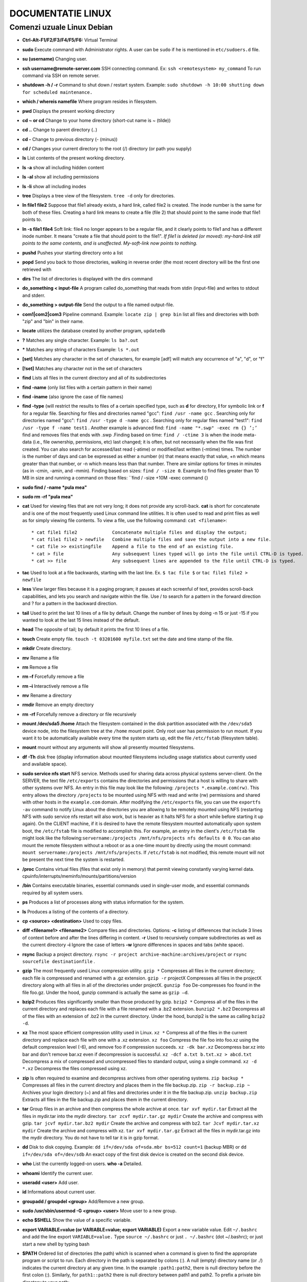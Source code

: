 
DOCUMENTATIE LINUX
==================

Comenzi uzuale Linux Debian
---------------------------

.. image:: images/pingu.jpg

* **Ctrl-Alt-F1/F2/F3/F4/F5/F6:** Virtual Terminal
* **sudo** Execute command with Administrator rights. A user can be ``sudo`` if he is mentioned in ``etc/sudoers.d`` file.
* **su (username)**   Changing user.
* **ssh username@remote-server.com** SSH connecting command. Ex: ``ssh <remotesystem> my_command``  To run command via SSH on remote server.
* **shutdown -h / -r**  Command to shut down / restart system. Example: ``sudo shutdown -h 10:00 shutting down for scheduled maintenance.``
* **which / whereis namefile** Where program resides in filesystem.
* **pwd** Displays the present working directory
* **cd ~ or cd** Change to your home directory (short-cut name is ~ (tilde))
* **cd ..** Change to parent directory (..)
* **cd -** Change to previous directory (- (minus))
* **cd /** Changes your current directory to the root (/) directory (or path you supply)
* **ls** List contents of the present working directory. 
* **ls -a** show all including hidden content
* **ls -al** show all including permissions
* **ls -li** show all including inodes
* **tree** Displays a tree view of the filesystem. ``tree -d`` only for directories.
* **ln file1 file2** Suppose that file1 already exists, a hard link, called file2 is created. The inode number is the same for both of these files. Creating a hard link means to create a file (file 2) that should point to the same inode that file1 points to.
* **ln -s file1 file4** Soft link: file4 no longer appears to be a regular file, and it clearly points to file1 and has a different inode number. It means "create a file that should point to the file1". *If file1 is deleted (or moved): my-hard-link still points to the same contents, and is unaffected. My-soft-link now points to nothing.*
* **pushd** Pushes your starting directory onto a list
* **popd** Send you back to those directories, walking in reverse order (the most recent directory will be the first one retrieved with
* **dirs** The list of directories is displayed with the dirs command
* **do_something < input-file** A program called do_something that reads from stdin (input-file) and writes to stdout and stderr.
* **do_something > output-file** Send the output to a file named output-file.
* **com1|com2|com3** Pipeline command. Example: ``locate zip | grep bin`` list all files and directories with both "zip" and "bin" in their name.
* **locate** utilizes the database created by another program, ``updatedb``
* **?** Matches any single character. Example: ``ls ba?.out``
* ***** Matches any string of characters Example: ``ls *.out``
* **[set]** Matches any character in the set of characters, for example [adf] will match any occurrence of "a", "d", or "f"
* **[!set]** Matches any character not in the set of characters
* **find** Lists all files in the current directory and all of its subdirectories
* **find -name** (only list files with a certain pattern in their name)
* **find -iname** (also ignore the case of file names)
* **find -type** (will restrict the results to files of a certain specified type, such as **d** for directory, **l** for symbolic link or **f** for a regular file. Searching for files and directories named "gcc": ``find /usr -name gcc`` . Searching only for directories named "gcc": ``find /usr -type d -name gcc`` . Searching only for regular files named "test1": ``find /usr -type f -name test1`` . Another example is advanced find: ``find -name "*.swp" -exec rm {} ’;’`` find and removes files that ends with .swp .Finding based on time: ``find / -ctime 3`` is when the inode meta-data (i.e., file ownership, permissions, etc) last changed; it is often, but not necessarily when the file was first created. You can also search for accessed/last read (-atime) or modified/last written (-mtime) times. The number is the number of days and can be expressed as either a number (n) that means exactly that value, +n which means greater than that number, or -n which means less than that number. There are similar options for times in minutes (as in -cmin, -amin, and -mmin). Finding based on sizes: ``find / -size 0``. Example to find files greater than 10 MB in size and running a command on those files: ``find / -size +10M -exec command {}
* **sudo find / -name *pula mea"**
* **sudo rm -rf "pula mea"**
* **cat** Used for viewing files that are not very long; it does not provide any scroll-back. **cat** is short for concatenate and is one of the most frequently used Linux command line utilities. It is often used to read and print files as well as for simply viewing file contents. To view a file, use the following command: ``cat <filename>``::

          * cat file1 file2	        Concatenate multiple files and display the output;
          * cat file1 file2 > newfile	Combine multiple files and save the output into a new file.
          * cat file >> existingfile	Append a file to the end of an existing file.
          * cat > file	                Any subsequent lines typed will go into the file until CTRL-D is typed.
          * cat >> file	                Any subsequent lines are appended to the file until CTRL-D is typed.

* **tac** Used to look at a file backwards, starting with the last line. Ex. ``$ tac file $``  or  ``tac file1 file2 > newfile``
* **less** View larger files because it is a paging program; it pauses at each screenful of text, provides scroll-back capabilities, and lets you search and navigate within the file. Use / to search for a pattern in the forward direction and ? for a pattern in the backward direction.
* **tail** Used to print the last 10 lines of a file by default. Change the number of lines by doing -n 15 or just -15 if you wanted to look at the last 15 lines instead of the default.
* **head** The opposite of tail; by default it prints the first 10 lines of a file.
* **touch** Create empty file. ``touch -t 03201600 myfile.txt`` set the date and time stamp of the file.
* **mkdir** Create directory.
* **mv** Rename a file 
* **rm** Remove a file 
* **rm –f** Forcefully remove a file
* **rm –i** Interactively remove a file
* **mv** Rename a directory
* **rmdir** Remove an empty directory
* **rm -rf** Forcefully remove a directory or file recursively
* **mount /dev/sda5 /home** Attach the filesystem contained in the disk partition associated with the ``/dev/sda5`` device node, into the filesystem tree at the ``/home`` mount point. Only root user has permission to run mount. If you want it to be automatically available every time the system starts up, edit the file ``/etc/fstab`` (filesystem table).
* **mount** mount without any arguments will show all presently mounted filesystems.
* **df -Th** disk free (display information about mounted filesystems including usage statistics about currently used and available space).
* **sudo service nfs start** NFS service. Methods used for sharing data across physical systems server-client. On the SERVER, the text file ``/etc/exports`` contains the directories and permissions that a host is willing to share with other systems over NFS. An entry in this file may look like the following: ``/projects *.example.com(rw)``. This entry allows the directory ``/projects`` to be mounted using NFS with read and write (rw) permissions and shared with other hosts in the ``example.com`` domain. After modifying the ``/etc/exports`` file, you can use the ``exportfs -av`` command to notify Linux about the directories you are allowing to be remotely mounted using NFS (restarting NFS with sudo service nfs restart will also work, but is heavier as it halts NFS for a short while before starting it up again). On the CLIENT machine, if it is desired to have the remote filesystem mounted automatically upon system boot, the ``/etc/fstab`` file is modified to accomplish this. For example, an entry in the client's ``/etc/fstab`` file might look like the following:``servername:/projects /mnt/nfs/projects nfs defaults 0 0``. You can also mount the remote filesystem without a reboot or as a one-time mount by directly using the mount command: ``mount servername:/projects /mnt/nfs/projects``. If ``/etc/fstab`` is not modified, this remote mount will not be present the next time the system is restarted.
* **/proc** Contains virtual files (files that exist only in memory) that permit viewing constantly varying kernel data. cpuinfo/interrupts/meminfo/mounts/partitions/version
* **/bin** Contains executable binaries, essential commands used in single-user mode, and essential commands required by all system users.
* **ps** Produces a list of processes along with status information for the system.
* **ls** Produces a listing of the contents of a directory.
* **cp <source> <destination>** Used to copy files.
* **diff <filename1> <filename2>** Compare files and directories. Options: **-c** listing of differences that include 3 lines of context before and after the lines differing in content. **-r** Used to recursively compare subdirectories as well as the current directory **-i** Ignore the case of letters **-w** Ignore differences in spaces and tabs (white space).
* **rsync** Backup a project directory. ``rsync -r project archive-machine:archives/project`` or ``rsync sourcefile destinationfile`` .
* **gzip** The most frequently used Linux compression utility. ``gzip *`` Compresses all files in the current directory; each file is compressed and renamed with a .gz extension. ``gzip -r`` projectX Compresses all files in the projectX directory along with all files in all of the directories under projectX. ``gunzip foo`` De-compresses foo found in the file foo.gz. Under the hood, gunzip command is actually the same as ``gzip –d``.
* **bzip2** Produces files significantly smaller than those produced by gzip. ``bzip2 *`` Compress all of the files in the current directory and replaces each file with a file renamed with a .bz2 extension. ``bunzip2 *.bz2`` Decompress all of the files with an extension of .bz2 in the current directory. Under the hood, bunzip2 is the same as calling ``bzip2 -d``.
* **xz** The most space efficient compression utility used in Linux. ``xz *`` Compress all of the files in the current directory and replace each file with one with a .xz extension. ``xz foo`` Compress the file foo into foo.xz using the default compression level (-6), and remove foo if compression succeeds. ``xz -dk bar.xz`` Decompress bar.xz into  bar and don't remove bar.xz even if decompression is successful. ``xz -dcf a.txt b.txt.xz > abcd.txt`` Decompress a mix of compressed and uncompressed files to standard output, using a single command. ``xz -d *.xz`` Decompress the files compressed using xz.
* **zip** Is often required to examine and decompress archives from other operating systems. ``zip backup *`` Compresses all files in the current directory and places them in the file backup.zip. ``zip -r backup.zip ~`` Archives your login directory (~) and all files and directories under it in the file backup.zip. ``unzip backup.zip`` Extracts all files in the file backup.zip and places them in the current directory.
* **tar** Group files in an archive and then compress the whole archive at once. ``tar xvf mydir.tar`` Extract all the files in mydir.tar into the mydir directory. ``tar zcvf mydir.tar.gz mydir`` Create the archive and compress with gzip. ``tar jcvf mydir.tar.bz2 mydir`` Create the archive and compress with bz2. ``tar Jcvf mydir.tar.xz mydir``	Create the archive and compress with xz. ``tar xvf mydir.tar.gz`` Extract all the files in mydir.tar.gz into the mydir directory. You do not have to tell tar it is in gzip format.
* **dd** Disk to disk copying. Example: ``dd if=/dev/sda of=sda.mbr bs=512 count=1`` (backup MBR) or ``dd if=/dev/sda of=/dev/sdb`` An exact copy of the first disk device is created on the second disk device.
* **who**  List the currently logged-on users. **who -a** Detailed.
* **whoami** Identify the current user.
* **useradd <user>** Add user.
* **id** Informations about current user.
* **groupadd / groupdel <group>** Add/Remove a new group.
* **sudo /usr/sbin/usermod -G <group> <user>** Move user to a new group.
* **echo $SHELL** Show the value of a specific variable.
* **export VARIABLE=value (or VARIABLE=value; export VARIABLE)** Export a new variable value. Edit ``~/.bashrc`` and add the line export ``VARIABLE=value.`` Type ``source ~/.bashrc`` or just ``. ~/.bashrc`` (dot ~/.bashrc); or just start a new shell by typing bash
* **$PATH** Ordered list of directories (the path) which is scanned when a command is given to find the appropriate program or script to run. Each directory in the path is separated by colons (:). A null (empty) directory name (or ./) indicates the current directory at any given time. In the example ``:path1:path2``, there is null directory before the first colon (:). Similarly, for ``path1::path2`` there is null directory between path1 and path2. To prefix a private bin directory to your path::

   $ export PATH=$HOME/bin:$PATH
   $ echo $PATH.
   /home/me/bin:/usr/local/bin:/usr/bin:/bin/usr

* **history** History of commands in BASH. This information is stored in ``~/.bash_history``. ``HISTFILE`` stores the location of the history file. ``HISTFILESIZE`` stores the maximum number of lines in the history file. ``HISTSIZE`` stores the maximum number of lines in the history file for the current session. Ex. ``echo $HISTFILESIZE.``
* **Up/Down arrow key**	Browse through the list of commands previously executed.
* **!!** (Pronounced as bang-bang) Execute the previous command.
* **CTRL-R** Search previously used commands.
* **!**	Start a history substitution
* **!$** Refer to the last argument in a line
* **!n** Refer to the nth command line
* **!string** Refer to the most recent command starting with string
* **CTRL-L** Clears the screen
* **CTRL-D** Exits the current shell
* **CTRL-Z** Puts the current process into suspended background
* **CTRL-C** Kills the current process
* **CTRL-H** Works the same as backspace
* **CTRL-A** Goes to the beginning of the line
* **CTRL-W** Deletes the word before the cursor
* **CTRL-U** Deletes from beginning of line to cursor position
* **CTRL-E** Goes to the end of the line
* **Tab** Auto-completes files, directories, and binaries
* **alias** Define all aliases. Most often these aliases are placed in your ``~/.bashrc`` file. Ex. ``alias vi='vim'``.
* **alias projx='cd /home/staff/RandD/src'** Create an alias, projx, for ``cd /home/staff/RandD/src``
* **chown** Used to change user ownership of a file or directory. ``sudo chown root file1``
* **chgrp** Used to change group ownership. ``sudo chgrp bin file2``
* **chmod** Used to change the permissions on the file which can be done separately for owner, group and the rest of the world (often named as other.)
* **File Permission Modes and chmod** Files have three kinds of permissions::

    read (r), write (w), execute (x). These are generally represented as in rwx.
 
    These permissions affect three groups of owners: user/owner (u), group (g), and others (o).
    As a result, you have the following three groups of three permissions:
    rwx: rwx: rwx
     u:   g:   o

    Ways to use chmod: 
    Give the owner and others execute permission and remove the group write permission:

    $ ls -l test1
    -rw-rw-r-- 1 coop coop 1601 Mar 9 15:04 test1

    $ chmod uo+x,g-w test1
    $ ls -l test1
    -rwxr--r-x 1 coop coop 1601 Mar 9 15:04 test1
    
    A single digit suffices to specify all three permission bits for each entity. This digit is the sum of:

    4   if read permission is desired.
    2   if write permission is desired.
    1   if execute permission is desired.
    7   means read/write/execute,   6 means read/write,   5 means read/execute.

    $ chmod 755 test1
    $ ls -l test1

    -rwxr-xr-x 1 coop coop 1601 Mar 9 15:04 test1
* **Creating files without editor**  
.. note::

   First method is to use echo repeatedly::

    $ echo line one > myfile
    $ echo line two >> myfile
    $ echo line three >> myfile

   The second way is to use cat combined with redirection::

    $ cat << EOF > myfile 
    > line one
    > line two
    > line three
    > EOF
    $
* **Creating a New User in Linux**
.. note::

   - At the command prompt, as root type useradd <username> and press the ENTER key.
   - To set the initial password, type passwd <username>  and press the ENTER key. The New password: prompt is displayed.
   - Enter the password and press the ENTER key.
   - To confirm the password, the prompt Retype new password: is displayed.
   - Enter the password again and press the ENTER key.
   - The message passwd: all authentication tokens updated successfully. is displayed.
* **hostname** See system’s hostname
* **ifconfig** List active network interfaces
* **Network configuration files** For Debian family configuration, the basic network configuration file is ``/etc/network/interfaces``. You can type ``/etc/init.d/networking start`` to start the networking configuration. For Fedora family system configuration, the routing and host information is contained in ``/etc/sysconfig/network``. The network interface configuration script is located at ``/etc/sysconfig/network-scripts/ifcfg-eth0``. To start the networking configuration ``/etc/init.d/network start``.
* **ip addr show / ip route show** Show ip address / Show routing information.
* **ping <hostname>.** Check whether or not a machine attached to the network can receive and send data. Ex.       ``ping -c4 <hostname>/<ipaddr>``
* **route -n** View or change the IP routing table.
.. note::

     A network requires the connection of many nodes. Data moves from source to destination by passing through a series of routers and potentially across multiple networks. 
     Servers maintain routing tables containing the addresses of each node in the network. The IP Routing protocols enable routers to build up a forwarding table that correlates final destinations with the next hop addresses. 
     Route is used to view or change the IP routing table. You may want to change the IP routing table to add, delete or modify specific (static) routes to specific hosts or networks. 
     
     The table explains some commands that can be used to manage IP routing::

         Show current routing table	$ route –n
         Add static route	        $ route add -net address
         Delete static route	        $ route del -net address

* **traceroute <domain>** Print the route taken by the packet to reach the network host.
* **Networking tools** Are very useful for monitoring and debugging network problems, such as network connectivity and network traffic::

        * ethtool	Queries network interfaces and can also set various parameters such as the speed.
        * netstat	Displays all active connections and routing tables.
        * nmap	        Scans open ports on a network. Important for security analysis
        * tcpdump	Dumps network traffic for analysis.
        * iptraf	Monitors network traffic in text mode.
* **Non-graphical browsers**::

        * lynx	       Configurable text-based web browser; the earliest such browser and still in use.
        * links/elinks Based on lynx. It can display tables and frames.
        * w3m	       Newer text-based web browser with many features.
* **wget<url>** Download files.
* **curl** Allows you to save the contents of a web page to a file. Ex. ``curl -o saved.html``
* **ftp client tools** Ex. Filezilla, ftp, sftp, nvftp, yafc. Sftp uses ssh (encrypted).
* **scp <localfile> <user@remotesystem>:/home/user/** To copy a local file to a remote system.
* **echo string** Display a string on standard output (i.e., the terminal) or to place in a new file (using the > operator) or append to an already existing file (using the >> operator) ::
      
           The –e option along with the following switches is used to enable special character sequences:
           \n  represents newline
           \t  represents horizontal tab
           echo is particularly useful for viewing the values of environment variables (built-in shell variables).
           For example, echo $USERNAME will print the name of the user who has logged into the current terminal.
           * echo string > newfile	  The specified string is placed in a new file.
           * echo string >> existingfile  The specified string is appended to the end of an already existing file.
           * echo $variable	          The contents of the specified environment variable are displayed.

* **sed** A powerful text processing tool. Can filter text as well as perform substitutions in data streams, working like a churn-mill::

          * sed -e command <filename> Specify editing commands at the command line, operate on file and put the 
          output on terminal. Allows you to specify multiple editing commands simultaneously at the command line.

          * sed -f scriptfile <filename> Specify a scriptfile containing sed commands, operate on file and put output on term.
          The table explains some basic operations, where pattern is the current string and replace_string is the new string:
          
          * sed s/pattern/replace_string/ file	Substitute first string occurrence in a line
          * sed s/pattern/replace_string/g file	Substitute all string occurrences in a line
          * sed 1,3s/pattern/replace_string/g file Substitute all string occurrences in a range of lines
          * sed -i s/pattern/replace_string/g file Save changes for string substitution in the same file
          
          You must use the -i option with care, because the action is not reversible. 
          It is always safer to use sed without the –i option and then replace the file yourself:
          * sed s/pattern/replace_string/g file1 > file2`
          The above command will replace all occurrences of pattern with replace_string in file1 and move the contents to file2. 
          The contents of file2 can be viewed with cat file2. 
          If you approve you can then overwrite the original file with mv file2 file1.

          * Example: To convert 01/02/… to JAN/FEB/…
          sed -e 's/01/JAN/' -e 's/02/FEB/' -e 's/03/MAR/' -e 's/04/APR/' -e 's/05/MAY/' \ 
          -e 's/06/JUN/' -e 's/07/JUL/' -e 's/08/AUG/' -e 's/09/SEP/' -e 's/10/OCT/' \
          -e 's/11/NOV/' -e 's/12/DEC/'
* **awk** Is used to extract and then print specific contents of a file and is often used to construct reports. It is a powerful utility and interpreted programming language, It is used to manipulate data files, retrieving, and processing text. It works well with fields (containing a single piece of data, essentially a column) and records (a collection of fields, essentially a line in a file)::

          * awk ‘command’ var=value file	    Specify a command directly at the command line
          * awk -f scriptfile var=value file        Specify a file that contains the script to be executed along with f
          * awk '{ print $0 }' /etc/passwd	    Print entire file
          * awk -F: '{ print $1 }' /etc/passwd	    Print first field (column) of every line, separated by a space
          * awk -F: '{ print $1 $6 }' /etc/passwd   Print first and sixth field of every line
* **sort** Is used to rearrange the lines of a text file either in ascending or descending order, according to a sort key. ``sort <filename>`` Sort the lines in the specified file  ``cat file1 file2 | sort`` Append the two files, then sort the lines and display the output on the terminal. ``sort -r <filename>`` Sort the lines in reverse order. When used with the -u option, sort checks for unique values after sorting the records (lines). It is equivalent to running uniq (which we shall discuss) on the output of sort.
* **uniq** is used to remove duplicate lines in a text file and is useful for simplifying text display. uniq requires that the duplicate entries to be removed are consecutive. Therefore one often runs sort first and then pipes the output into uniq; if sort is passed the -u option it can do all this in one step. To remove duplicate entries from some files, use the following command: ``sort file1 file2 | uniq > file3`` or sort -u ``file1 file2 > file3``. To count the number of duplicate entries, use the following command: ``uniq -c filename``.
* **paste** can be used to combine fields (such as name or phone number) from different files as well as combine lines from multiple files. For example, line one from file1 can be combined with line one of file2, line two from file1 can be combined with line two of file2, and so on. To paste contents from two files one can do: ``$ paste file1 file2``. The syntax to use a different delimiter is as follows: ``$ paste -d, file1 file2``. Common delimiters are 'space', 'tab', '|', 'comma', etc.
* **join** To combine two files on a common field, at the command prompt type ``join file1 file2`` and press the Enter key::

          $ cat phonebook             $ cat directory                                       $ join phonebook directory
            555-123-4567 Bob            555-123-4567 Anytown                                  555-123-4567 Bob Anytown
            555-231-3325 Carol          555-231-3325 Mytown         Result of joining:        555-231-3325 Carol Mytown
            555-340-5678 Ted            555-340-5678 Yourtown                                 555-340-5678 Ted Yourtown
            555-289-6193 Alice          555-289-6193 Youngstown                               555-289-6193 Alice Youngstown
* **split** Is used to break up (or split) a file into equal-sized segments for easier viewing and manipulation, and is generally used only on relatively large files. By default split breaks up a file into 1,000-line segments. The original file remains unchanged, and set of new files with the same name plus an added prefix is created. By default, the x prefix is added. To split a file into segments, use the command ``split infile``.To split a file into segments using a different prefix, use the command ``split infile <Prefix>``::

             To demonstrate the use of split, we'll apply it to an american-english dictionary file of over 99,000 lines:
             $ wc -l american-english
             99171 american-english
             where we have used the wc program to report on the number of lines in the file. Then typing:
             $ split american-english dictionary
             will split the american-english file into equal-sized segments named 'dictionary'.
             $ ls -l dictionary*
             -rw-rw-r 1 me me 8552 Mar 23 20:19 dictionaryab
             -rw-rw-r 1 me me 8653 Mar 23 20:19 dictionaryaa
* **Regular expressions** are text strings used for matching a specific pattern, or to search for a specific location, such as the start or end of a line or a word. Regular expressions can contain both normal characters or so-called metacharacters, such as * and $ ::

             * .(dot)	Match any single character
             * a|z	Match a or z
             * $	Match end of string
             * *	Match preceding item 0 or more times

             Using Regular Expressions and Search Patterns
             
             Consider the following sentence: the quick brown fox jumped over the lazy dog
             Some of the patterns that can be applied to this sentence are as follows:
             
             1) a..	matches azy
             2) b.|j.	matches both br and ju
             3) ..$	matches og
             4) l.*	matches lazy dog
             5) l.*y	matches lazy
             6) the.*	matches the whole sentence
* **grep** is extensively used as a primary text searching tool. It scans files for specified patterns and can be used with regular expressions as well as simple strings as shown in the table::

             grep [pattern] <filename>	     Search for a pattern in a file and print all matching lines
             grep -v [pattern] <filename>    Print all lines that do not match the pattern
             grep [0-9] <filename>	     Print the lines that contain the numbers 0 through 9
             grep -C 3 [pattern] <filename>  Print context of lines (3 lines here above and below the pattern) for matching the pattern.

* **tr** Translate specified characters into other characters or to delete them. ``tr [options] set1 [set2]``.The first, designated set1 in the example, lists the characters in the text to be replaced or removed. The second, set2, lists the characters that are to be substituted for the characters listed in the first argument. Sometimes these sets need to be surrounded by apostrophes (or single-quotes (')) in order to have the shell ignore that they mean something special to the shell. It is usually safe (and may be required) to use the single-quotes around each of the sets::
  
             For example, suppose you have a file named city containing several lines of text in mixed case. 
             To translate all lower case characters to upper case, at the command prompt 
             type cat city | tr a-z A-Z and press the Enter key.
             * $ tr abcdefghijklmnopqrstuvwxyz ABCDEFGHIJKLMNOPQRSTUVWXYZ Convert lower case to upper case
             * $ tr '{}' '()' < inputfile > outputfile	                  Translate braces into parenthesis
             * $ echo "This is for testing" | tr [:space:] '\t' 	  Translate white-space to tabs
             * $ echo "This   is   for    testing" | tr -s [:space:]      Squeeze repetition of characters using -s
             * $ echo "the geek stuff" | tr -d 't'	                  Delete specified characters using -d option
             * $ echo "my username is 432234" | tr -cd [:digit:]	  Complement the sets using -c option
             * $ tr -cd [:print:] < file.txt	                          Remove all non-printable character from a file
             * $ tr -s '\n' ' ' < file.txt	                          Join all the lines in a file into a single line
* **tee** takes the output from any command, and while sending it to standard output, it also saves it to a file. In other words, it "tees" the output stream from the command: one stream is displayed on the standard output and the other is saved to a file. For example, to list the contents of a directory on the screen and save the output to a file, at the command prompt type ``ls -l | tee newfile`` and press the Enter key.
* **wc** word count counts the number of lines, words, and characters in a file or list of files::

             To print the number of lines contained in a file, at the command prompt type wc -l filename.

             * –l display the number of lines.
             * -c display the number of bytes.
             * -w display the number of words.
* **cut** manipulating column-based files and is designed to extract specific columns. The default column separator is the tab character. A different delimiter can be given as a command option. For example, to display the third column delimited by a blank space, at the command prompt type ``ls -l | cut -d" " -f3`` and press the Enter key.
* **less** view the contents of such a large file, scrolling up and down page by page without the system having to place the entire file in memory before starting. This is much faster than using a text editor. Viewing the file can be done by typing either of the two following commands: ``$ less <filename>`` or ``$ cat <filename> | less``
* **head** reads the first few lines of each named file (10 by default) and displays it on standard output. For example, If you want to print the first 5 lines from atmtrans.txt, use the following command: ``$ head –n 5 atmtrans.txt`` .
* **tail** Prints the last few lines of each named file and displays it on standard output. By default, it displays the last 10 lines. You can give a different number of lines as an option. tail is especially useful when you are troubleshooting any issue using log files as you probably want to see the most recent lines of output::

             For example, to display the last 15 lines of atmtrans.txt, use the following command:
             $ tail -n 15 atmtrans.txt
             (You can also just say tail -15 atmtrans.txt.) 
             To continually monitor new output in a growing log file:
             $ tail -f atmtrans.txt
             This command will continuously display any new lines of output in atmtrans.txt as soon as they appear. 
             Thus it enables you to monitor any current activity that is being reported and recorded.

* **strings** Is used to extract all printable character strings found in the file or files given as arguments. It is useful in locating human readable content embedded in binary files: for text files one can just use grep. For example, to search for the string my_string in a spreadsheet: ``$ strings book1.xls | grep my_string``
* **z command family** To directly view compressed files::
         
             $ zcat compressed-file.txt.gz	                To view a compressed file
             $ zless <filename>.gz or $ zmore <filename>.gz	To page through a compressed file
             $ zgrep -i less test-file.txt.gz	                To search inside a compressed file
             $ zdiff filename1.txt.gz filename2.txt.gz	        To compare two compressed files

* **bash scripts** ::

             $ cat > exscript.sh
             #!/bin/bash
             echo "HELLO"
             echo "WORLD"

             and press ENTER and CTRL-D to save the file, or just create exscript.sh in your favorite text editor. 
             Then, type chmod +x exscript.sh to make the file executable. 
             (The chmod +x command makes the file executable for all users.) 
             You can then run it by simply typing ./exscript.sh

             !/bin/bash
             # Interactive reading of variables
             echo "ENTER YOUR NAME"
             read sname
             # Display of variable values
             echo $sname


install apt-file to find dependency package that miss *"sudo apt-file find ********"*
pip install wheel
yum provides in centos


touch .gitignore
vim gitignore
add name of file that i want to ignore in git
git add .gitignore
git commit -m s-a efectuat ceva








          








